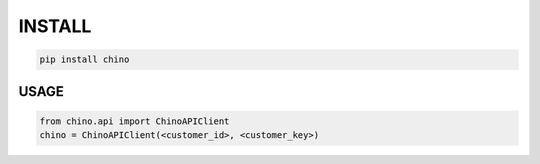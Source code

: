 
INSTALL
=======
.. code-block:: python

    pip install chino

USAGE
------
.. code-block:: python

    from chino.api import ChinoAPIClient
    chino = ChinoAPIClient(<customer_id>, <customer_key>)
